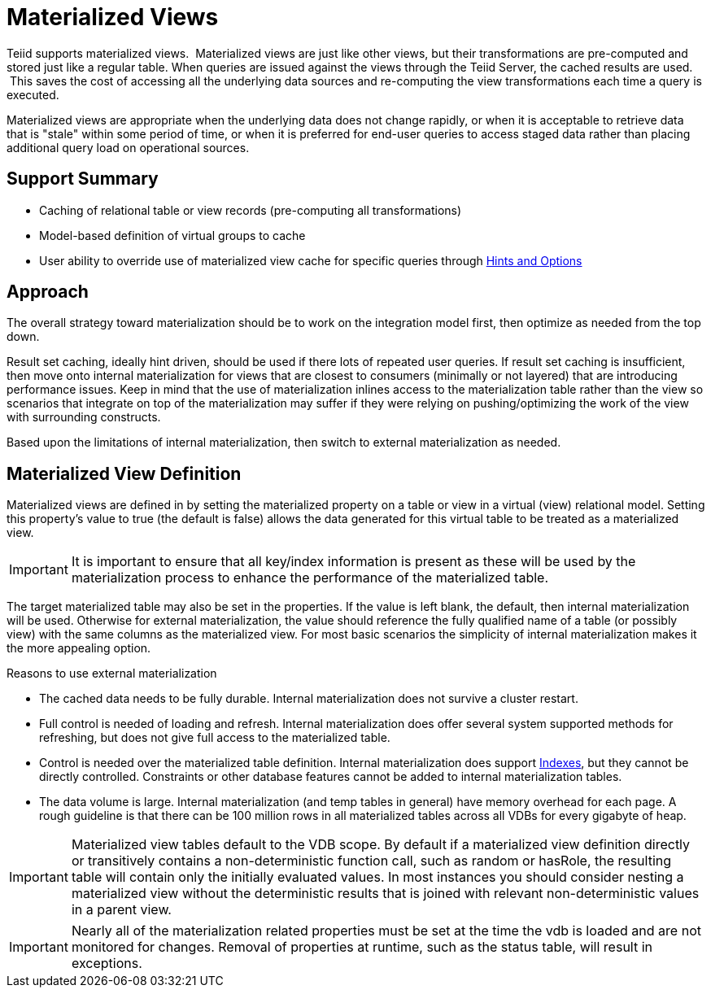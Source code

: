 
= Materialized Views

Teiid supports materialized views.  Materialized views are just like other views, but their transformations are pre-computed and stored just like a regular table. When queries are issued against the views through the Teiid Server, the cached results are used.  This saves the cost of accessing all the underlying data sources and re-computing the view transformations each time a query is executed.

Materialized views are appropriate when the underlying data does not change rapidly, or when it is acceptable to retrieve data that is "stale" within some period of time, or when it is preferred for end-user queries to access staged data rather than placing additional query load on operational sources.

== Support Summary

* Caching of relational table or view records (pre-computing all transformations)
* Model-based definition of virtual groups to cache
* User ability to override use of materialized view cache for specific queries through link:Hints_and_Options.adoc[Hints and Options]

== Approach

The overall strategy toward materialization should be to work on the integration model first, then optimize as needed from the top down.  

Result set caching, ideally hint driven, should be used if there lots of repeated user queries.  If result set caching is insufficient, then move onto internal materialization for views that are closest to consumers (minimally or not layered) that are introducing performance issues.  Keep in mind that the use of materialization inlines access to the materialization table rather than the view so scenarios that integrate on top of the materialization may suffer if they were relying on pushing/optimizing the work of the view with surrounding constructs.

Based upon the limitations of internal materialization, then switch to external materialization as needed.

== Materialized View Definition

Materialized views are defined in by setting the materialized property on a table or view in a virtual (view) relational model. Setting this property’s value to true (the default is false) allows the data generated for this virtual table to be treated as a materialized view.

IMPORTANT: It is important to ensure that all key/index information is present as these will be used by the materialization process to enhance the performance of the materialized table.

The target materialized table may also be set in the properties. If the value is left blank, the default, then internal materialization will be used. Otherwise for external materialization, the value should reference the fully qualified name of a table (or possibly view) with the same columns as the materialized view. For most basic scenarios the simplicity of internal materialization makes it the more appealing option.

Reasons to use external materialization

* The cached data needs to be fully durable. Internal materialization does not survive a cluster restart.
* Full control is needed of loading and refresh. Internal materialization does offer several system supported methods for refreshing, but does not give full access to the materialized table.
* Control is needed over the materialized table definition. Internal materialization does support link:Internal_Materialization.adoc#_indexes[Indexes], but they cannot be directly controlled. Constraints or other database features cannot be added to internal materialization tables.
* The data volume is large. Internal materialization (and temp tables in general) have memory overhead for each page. A rough guideline is that there can be 100 million rows in all materialized tables across all VDBs for every gigabyte of heap.

IMPORTANT: Materialized view tables default to the VDB scope. By default if a materialized view definition directly or transitively contains a non-deterministic function call, such as random or hasRole, the
resulting table will contain only the initially evaluated values. In most instances you should consider nesting a materialized view without the deterministic results that is joined with relevant non-deterministic
values in a parent view.

IMPORTANT: Nearly all of the materialization related properties must be set at the time the vdb is loaded and are not monitored for changes.  Removal of properties at runtime, such as the status table, will result in exceptions.

